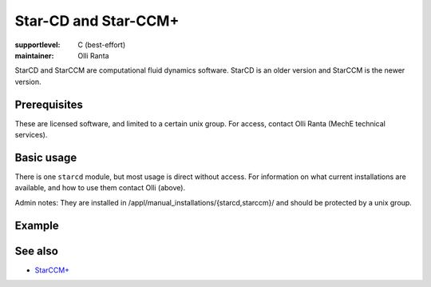Star-CD and Star-CCM+
=====================

:supportlevel: C (best-effort)
:maintainer: Olli Ranta

StarCD and StarCCM are computational fluid dynamics software.  StarCD
is an older version and StarCCM is the newer version.


Prerequisites
-------------

These are licensed software, and limited to a certain unix group.  For
access, contact Olli Ranta (MechE technical services).


Basic usage
-----------

There is one ``starcd`` module, but most usage is direct without
access.  For information on what current installations are available,
and how to use them contact Olli (above).

Admin notes: They are installed in
/appl/manual_installations/{starcd,starccm}/ and should be protected
by a unix group.


Example
-------




See also
--------

* `StarCCM+
  <https://plm.sw.siemens.com/en-US/simcenter/fluids-thermal-simulation/star-ccm/>`__
